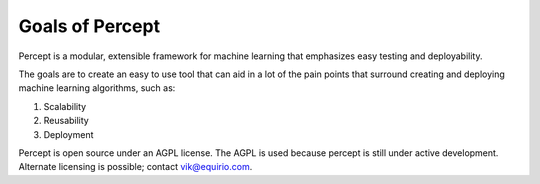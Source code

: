 ===============================================
Goals of Percept
===============================================

Percept is a modular, extensible framework for machine learning that emphasizes easy testing and deployability.

The goals are to create an easy to use tool that can aid in a lot of the pain points that surround creating and deploying machine learning algorithms, such as:

#. Scalability
#. Reusability
#. Deployment

Percept is open source under an AGPL license.  The AGPL is used because percept is still under active development.  Alternate licensing is possible; contact vik@equirio.com.